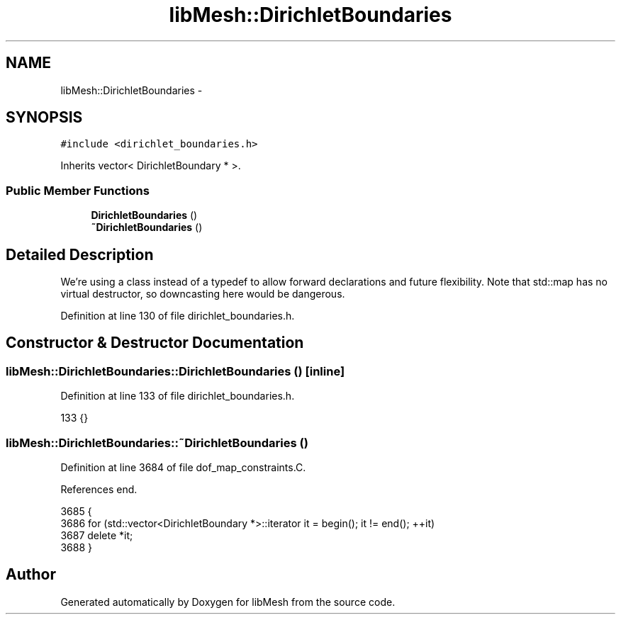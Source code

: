 .TH "libMesh::DirichletBoundaries" 3 "Tue May 6 2014" "libMesh" \" -*- nroff -*-
.ad l
.nh
.SH NAME
libMesh::DirichletBoundaries \- 
.SH SYNOPSIS
.br
.PP
.PP
\fC#include <dirichlet_boundaries\&.h>\fP
.PP
Inherits vector< DirichletBoundary * >\&.
.SS "Public Member Functions"

.in +1c
.ti -1c
.RI "\fBDirichletBoundaries\fP ()"
.br
.ti -1c
.RI "\fB~DirichletBoundaries\fP ()"
.br
.in -1c
.SH "Detailed Description"
.PP 
We're using a class instead of a typedef to allow forward declarations and future flexibility\&. Note that std::map has no virtual destructor, so downcasting here would be dangerous\&. 
.PP
Definition at line 130 of file dirichlet_boundaries\&.h\&.
.SH "Constructor & Destructor Documentation"
.PP 
.SS "libMesh::DirichletBoundaries::DirichletBoundaries ()\fC [inline]\fP"

.PP
Definition at line 133 of file dirichlet_boundaries\&.h\&.
.PP
.nf
133 {}
.fi
.SS "libMesh::DirichletBoundaries::~DirichletBoundaries ()"

.PP
Definition at line 3684 of file dof_map_constraints\&.C\&.
.PP
References end\&.
.PP
.nf
3685 {
3686   for (std::vector<DirichletBoundary *>::iterator it = begin(); it != end(); ++it)
3687     delete *it;
3688 }
.fi


.SH "Author"
.PP 
Generated automatically by Doxygen for libMesh from the source code\&.
